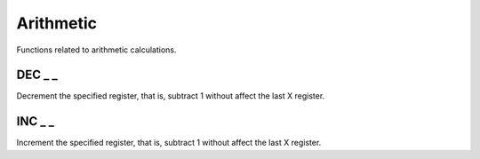 .. index:: alpha functions

**********
Arithmetic
**********

Functions related to arithmetic calculations.

.. index:: decrement

DEC _ _
========

Decrement the specified register, that is, subtract 1 without affect
the last X register.

.. index:: increment

INC _ _
========

Increment the specified register, that is, subtract 1 without affect
the last X register.
